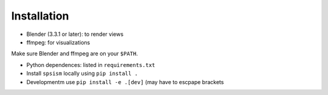 Installation
============

* Blender (3.3.1 or later): to render views
* ffmpeg: for visualizations

| Make sure Blender and ffmpeg are on your ``$PATH``. 

* Python dependences: listed in ``requirements.txt``
* Install ``spsism`` locally using ``pip install .``
* Developmentm use ``pip install -e .[dev]`` (may have to escpape brackets

